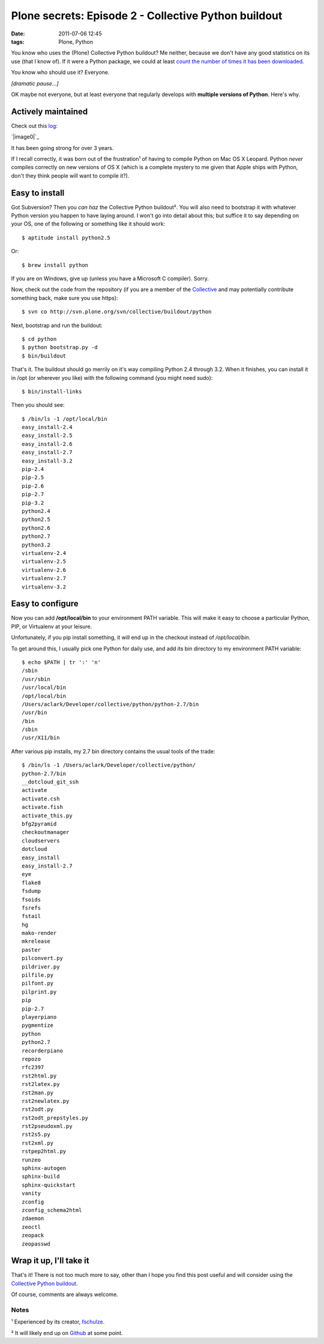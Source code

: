 Plone secrets: Episode 2 - Collective Python buildout
#####################################################
:date: 2011-07-06 12:45
:tags: Plone, Python

You know who uses the (Plone) Collective Python buildout? Me neither,
because we don't have any good statistics on its use (that I know of).
If it were a Python package, we could at least `count the number of
times it has been downloaded`_.

You know who should use it? Everyone.

*[dramatic pause…]*

OK maybe not everyone, but at least everyone that regularly develops
with **multiple versions of Python**. Here's why.

Actively maintained
===================

Check out this `log`_:

`|image0|`_

It has been going strong for over 3 years.

.. raw:: html

   </p>

If I recall correctly, it was born out of the frustration¹ of having to
compile Python on Mac OS X Leopard. Python *never* compiles correctly on
new versions of OS X (which is a complete mystery to me given that Apple
ships with Python, don't they think people will want to compile it?).

Easy to install
===============

Got Subversion? Then you *can haz* the Collective Python buildout². You
will also need to bootstrap it with whatever Python version you happen
to have laying around. I won't go into detail about this; but suffice it
to say depending on your OS, one of the following or something like it
should work:

::

    $ aptitude install python2.5

Or:

::

    $ brew install python

If you are on Windows, give up (unless you have a Microsoft C compiler).
Sorry.

.. raw:: html

   </p>

.. raw:: html

   <p>

Now, check out the code from the repository (if you are a member of the
`Collective`_ and may potentially contribute something back, make sure
you use https):

::

    $ svn co http://svn.plone.org/svn/collective/buildout/python

Next, bootstrap and run the buildout:

::

    $ cd python
    $ python bootstrap.py -d
    $ bin/buildout

That's it. The buildout should go merrily on it's way compiling Python
2.4 through 3.2. When it finishes, you can install it in /opt (or
wherever you like) with the following command (you might need sudo):

::

    $ bin/install-links

Then you should see:

::

    $ /bin/ls -1 /opt/local/bin
    easy_install-2.4
    easy_install-2.5
    easy_install-2.6
    easy_install-2.7
    easy_install-3.2
    pip-2.4
    pip-2.5
    pip-2.6
    pip-2.7
    pip-3.2
    python2.4
    python2.5
    python2.6
    python2.7
    python3.2
    virtualenv-2.4
    virtualenv-2.5
    virtualenv-2.6
    virtualenv-2.7
    virtualenv-3.2

Easy to configure
=================

Now you can add **/opt/local/bin** to your environment PATH variable.
This will make it easy to choose a particular Python, PIP, or Virtualenv
at your leisure.

.. raw:: html

   </p>

Unfortunately, if you pip install something, it will end up in the
checkout instead of */opt/local/bin*.

.. raw:: html

   <p>

To get around this, I usually pick one Python for daily use, and add its
bin directory to my environment PATH variable:

::

    $ echo $PATH | tr ':' 'n'
    /sbin
    /usr/sbin
    /usr/local/bin
    /opt/local/bin
    /Users/aclark/Developer/collective/python/python-2.7/bin
    /usr/bin
    /bin
    /sbin
    /usr/X11/bin

After various pip installs, my 2.7 bin directory contains the usual
tools of the trade:

::

    $ /bin/ls -1 /Users/aclark/Developer/collective/python/
    python-2.7/bin
    __dotcloud_git_ssh
    activate
    activate.csh
    activate.fish
    activate_this.py
    bfg2pyramid
    checkoutmanager
    cloudservers
    dotcloud
    easy_install
    easy_install-2.7
    eye
    flake8
    fsdump
    fsoids
    fsrefs
    fstail
    hg
    mako-render
    mkrelease
    paster
    pilconvert.py
    pildriver.py
    pilfile.py
    pilfont.py
    pilprint.py
    pip
    pip-2.7
    playerpiano
    pygmentize
    python
    python2.7
    recorderpiano
    repozo
    rfc2397
    rst2html.py
    rst2latex.py
    rst2man.py
    rst2newlatex.py
    rst2odt.py
    rst2odt_prepstyles.py
    rst2pseudoxml.py
    rst2s5.py
    rst2xml.py
    rstpep2html.py
    runzeo
    sphinx-autogen
    sphinx-build
    sphinx-quickstart
    vanity
    zconfig
    zconfig_schema2html
    zdaemon
    zeoctl
    zeopack
    zeopasswd

Wrap it up, I'll take it
========================

That's it! There is not too much more to say, other than I hope you find
this post useful and will consider using the `Collective Python
buildout`_.

.. raw:: html

   </p>

Of course, comments are always welcome.

Notes
-----

¹ Experienced by its creator, `fschulze`_.

.. raw:: html

   </p>

² It will likely end up on `Github`_ at some point.

 

.. _count the number of times it has been downloaded: http://blog.aclark.net/2011/06/16/youre-so-vain-so-why-not-use-vanity/
.. _log: http://goo.gl/BJw33
.. _|image1|: http://aclark4life.files.wordpress.com/2011/06/screen-shot-2011-06-29-at-1-27-12-pm.png
.. _Collective: http://dev.plone.org/collective
.. _Collective Python buildout: http://svn.plone.org/svn/collective/buildout/python
.. _fschulze: http://twitter.com/fschulze
.. _Github: http://github.com/collective

.. |image0| image:: http://aclark4life.files.wordpress.com/2011/06/screen-shot-2011-06-29-at-1-27-12-pm.png
.. |image1| image:: http://aclark4life.files.wordpress.com/2011/06/screen-shot-2011-06-29-at-1-27-12-pm.png
